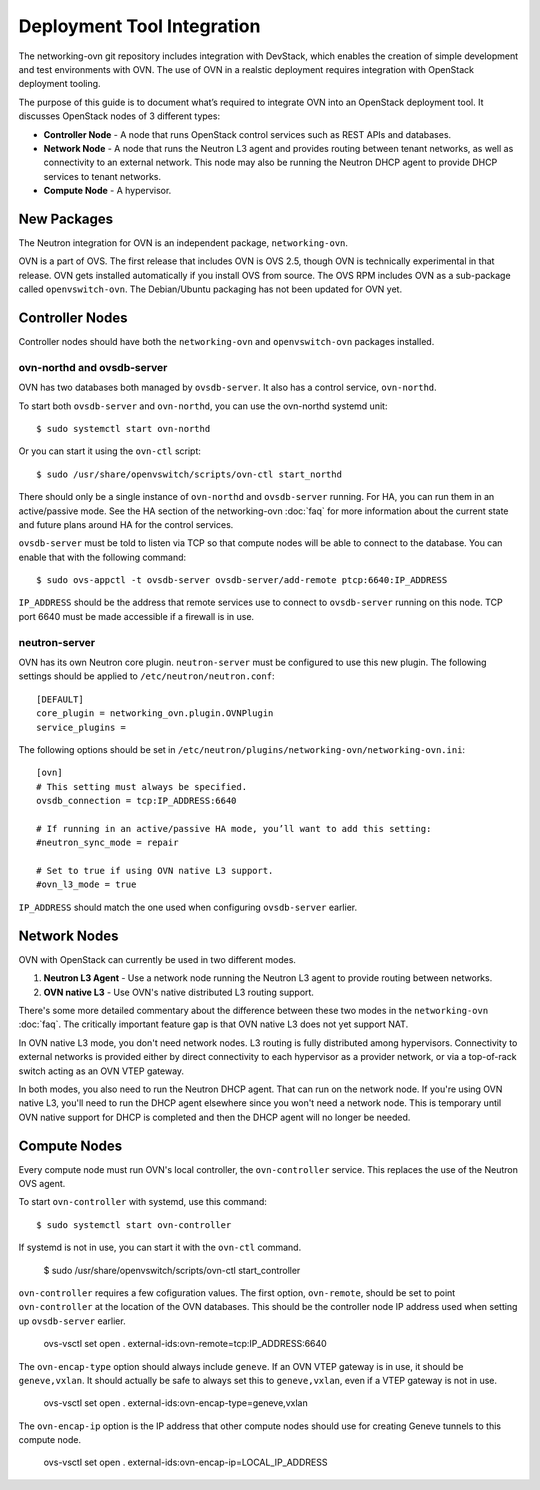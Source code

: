 ..
    Convention for heading levels:
    =======  Heading 0 (reserved for the title in a document)
    -------  Heading 1
    ~~~~~~~  Heading 2
    +++++++  Heading 3
    '''''''  Heading 4
    (Avoid deeper levels because they do not render well.)


Deployment Tool Integration
==============================

The networking-ovn git repository includes integration with DevStack, which
enables the creation of simple development and test environments with OVN.  The
use of OVN in a realstic deployment requires integration with OpenStack
deployment tooling.

The purpose of this guide is to document what’s required to integrate OVN into
an OpenStack deployment tool.  It discusses OpenStack nodes of 3 different
types:

* **Controller Node** - A node that runs OpenStack control services such as REST
  APIs and databases.

* **Network Node** - A node that runs the Neutron L3 agent and provides routing
  between tenant networks, as well as connectivity to an external network.
  This node may also be running the Neutron DHCP agent to provide DHCP services
  to tenant networks.

* **Compute Node** - A hypervisor.

New Packages
---------------

The Neutron integration for OVN is an independent package, ``networking-ovn``.

OVN is a part of OVS.  The first release that includes OVN is OVS 2.5, though
OVN is technically experimental in that release.  OVN gets installed
automatically if you install OVS from source.  The OVS RPM includes OVN as a
sub-package called ``openvswitch-ovn``.  The Debian/Ubuntu packaging has not
been updated for OVN yet.

Controller Nodes
-------------------

Controller nodes should have both the ``networking-ovn`` and ``openvswitch-ovn``
packages installed.

ovn-northd and ovsdb-server
~~~~~~~~~~~~~~~~~~~~~~~~~~~~~~

OVN has two databases both managed by ``ovsdb-server``.  It also has a control
service, ``ovn-northd``.

To start both ``ovsdb-server`` and ``ovn-northd``, you can use the ovn-northd
systemd unit::

    $ sudo systemctl start ovn-northd

Or you can start it using the ``ovn-ctl`` script::

    $ sudo /usr/share/openvswitch/scripts/ovn-ctl start_northd

There should only be a single instance of ``ovn-northd`` and ``ovsdb-server``
running. For HA, you can run them in an active/passive mode.  See the HA section
of the networking-ovn :doc:`faq` for more information about the current state
and future plans around HA for the control services.

``ovsdb-server`` must be told to listen via TCP so that compute nodes will be
able to connect to the database.  You can enable that with the following
command::

    $ sudo ovs-appctl -t ovsdb-server ovsdb-server/add-remote ptcp:6640:IP_ADDRESS

``IP_ADDRESS`` should be the address that remote services use to connect to
``ovsdb-server`` running on this node.  TCP port 6640 must be made accessible if a
firewall is in use.

neutron-server
~~~~~~~~~~~~~~~~~

OVN has its own Neutron core plugin.  ``neutron-server`` must be configured to
use this new plugin.  The following settings should be applied to
``/etc/neutron/neutron.conf``::

    [DEFAULT]
    core_plugin = networking_ovn.plugin.OVNPlugin
    service_plugins =

The following options should be set in
``/etc/neutron/plugins/networking-ovn/networking-ovn.ini``::

    [ovn]
    # This setting must always be specified.
    ovsdb_connection = tcp:IP_ADDRESS:6640

    # If running in an active/passive HA mode, you’ll want to add this setting:
    #neutron_sync_mode = repair

    # Set to true if using OVN native L3 support.
    #ovn_l3_mode = true

``IP_ADDRESS`` should match the one used when configuring ``ovsdb-server``
earlier.

Network Nodes
----------------

OVN with OpenStack can currently be used in two different modes.

1. **Neutron L3 Agent** - Use a network node running the Neutron L3 agent to
   provide routing between networks.
2. **OVN native L3** - Use OVN's native distributed L3 routing support.

There's some more detailed commentary about the difference between these two
modes in the ``networking-ovn`` :doc:`faq`.  The critically important feature
gap is that OVN native L3 does not yet support NAT.

In OVN native L3 mode, you don't need network nodes.  L3 routing is fully
distributed among hypervisors.  Connectivity to external networks is provided
either by direct connectivity to each hypervisor as a provider network, or via a
top-of-rack switch acting as an OVN VTEP gateway.

In both modes, you also need to run the Neutron DHCP agent.  That can run on the
network node.  If you're using OVN native L3, you'll need to run the DHCP agent
elsewhere since you won't need a network node.  This is temporary until OVN
native support for DHCP is completed and then the DHCP agent will no longer be
needed.

Compute Nodes
----------------

Every compute node must run OVN's local controller, the ``ovn-controller``
service.  This replaces the use of the Neutron OVS agent.

To start ``ovn-controller`` with systemd, use this command::

    $ sudo systemctl start ovn-controller

If systemd is not in use, you can start it with the ``ovn-ctl`` command.

    $ sudo /usr/share/openvswitch/scripts/ovn-ctl start_controller

``ovn-controller`` requires a few cofiguration values.  The first option,
``ovn-remote``, should be set to point ``ovn-controller`` at the location of the
OVN databases.  This should be the controller node IP address used when setting
up ``ovsdb-server`` earlier.

    ovs-vsctl set open . external-ids:ovn-remote=tcp:IP_ADDRESS:6640

The ``ovn-encap-type`` option should always include ``geneve``.  If an OVN VTEP
gateway is in use, it should be ``geneve,vxlan``.  It should actually be safe to
always set this to ``geneve,vxlan``, even if a VTEP gateway is not in use.

    ovs-vsctl set open . external-ids:ovn-encap-type=geneve,vxlan

The ``ovn-encap-ip`` option is the IP address that other compute nodes should
use for creating Geneve tunnels to this compute node.

    ovs-vsctl set open . external-ids:ovn-encap-ip=LOCAL_IP_ADDRESS
